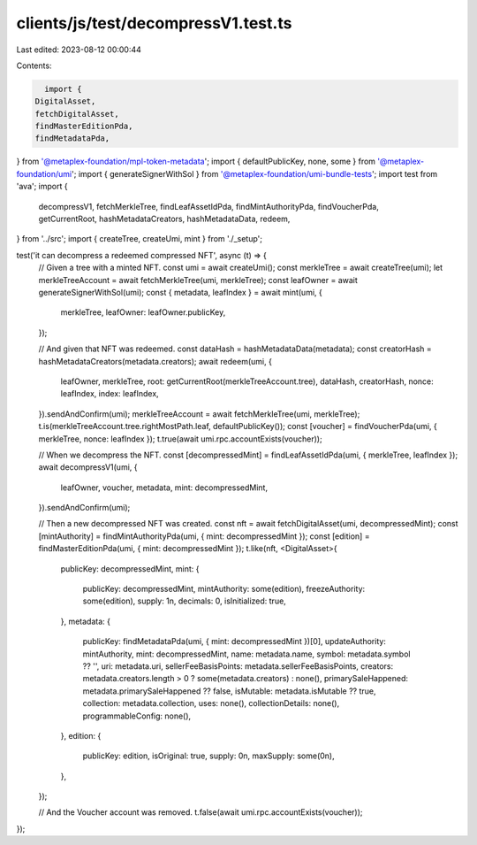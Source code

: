 clients/js/test/decompressV1.test.ts
====================================

Last edited: 2023-08-12 00:00:44

Contents:

.. code-block:: ts

    import {
  DigitalAsset,
  fetchDigitalAsset,
  findMasterEditionPda,
  findMetadataPda,
} from '@metaplex-foundation/mpl-token-metadata';
import { defaultPublicKey, none, some } from '@metaplex-foundation/umi';
import { generateSignerWithSol } from '@metaplex-foundation/umi-bundle-tests';
import test from 'ava';
import {
  decompressV1,
  fetchMerkleTree,
  findLeafAssetIdPda,
  findMintAuthorityPda,
  findVoucherPda,
  getCurrentRoot,
  hashMetadataCreators,
  hashMetadataData,
  redeem,
} from '../src';
import { createTree, createUmi, mint } from './_setup';

test('it can decompress a redeemed compressed NFT', async (t) => {
  // Given a tree with a minted NFT.
  const umi = await createUmi();
  const merkleTree = await createTree(umi);
  let merkleTreeAccount = await fetchMerkleTree(umi, merkleTree);
  const leafOwner = await generateSignerWithSol(umi);
  const { metadata, leafIndex } = await mint(umi, {
    merkleTree,
    leafOwner: leafOwner.publicKey,
  });

  // And given that NFT was redeemed.
  const dataHash = hashMetadataData(metadata);
  const creatorHash = hashMetadataCreators(metadata.creators);
  await redeem(umi, {
    leafOwner,
    merkleTree,
    root: getCurrentRoot(merkleTreeAccount.tree),
    dataHash,
    creatorHash,
    nonce: leafIndex,
    index: leafIndex,
  }).sendAndConfirm(umi);
  merkleTreeAccount = await fetchMerkleTree(umi, merkleTree);
  t.is(merkleTreeAccount.tree.rightMostPath.leaf, defaultPublicKey());
  const [voucher] = findVoucherPda(umi, { merkleTree, nonce: leafIndex });
  t.true(await umi.rpc.accountExists(voucher));

  // When we decompress the NFT.
  const [decompressedMint] = findLeafAssetIdPda(umi, { merkleTree, leafIndex });
  await decompressV1(umi, {
    leafOwner,
    voucher,
    metadata,
    mint: decompressedMint,
  }).sendAndConfirm(umi);

  // Then a new decompressed NFT was created.
  const nft = await fetchDigitalAsset(umi, decompressedMint);
  const [mintAuthority] = findMintAuthorityPda(umi, { mint: decompressedMint });
  const [edition] = findMasterEditionPda(umi, { mint: decompressedMint });
  t.like(nft, <DigitalAsset>{
    publicKey: decompressedMint,
    mint: {
      publicKey: decompressedMint,
      mintAuthority: some(edition),
      freezeAuthority: some(edition),
      supply: 1n,
      decimals: 0,
      isInitialized: true,
    },
    metadata: {
      publicKey: findMetadataPda(umi, { mint: decompressedMint })[0],
      updateAuthority: mintAuthority,
      mint: decompressedMint,
      name: metadata.name,
      symbol: metadata.symbol ?? '',
      uri: metadata.uri,
      sellerFeeBasisPoints: metadata.sellerFeeBasisPoints,
      creators: metadata.creators.length > 0 ? some(metadata.creators) : none(),
      primarySaleHappened: metadata.primarySaleHappened ?? false,
      isMutable: metadata.isMutable ?? true,
      collection: metadata.collection,
      uses: none(),
      collectionDetails: none(),
      programmableConfig: none(),
    },
    edition: {
      publicKey: edition,
      isOriginal: true,
      supply: 0n,
      maxSupply: some(0n),
    },
  });

  // And the Voucher account was removed.
  t.false(await umi.rpc.accountExists(voucher));
});


